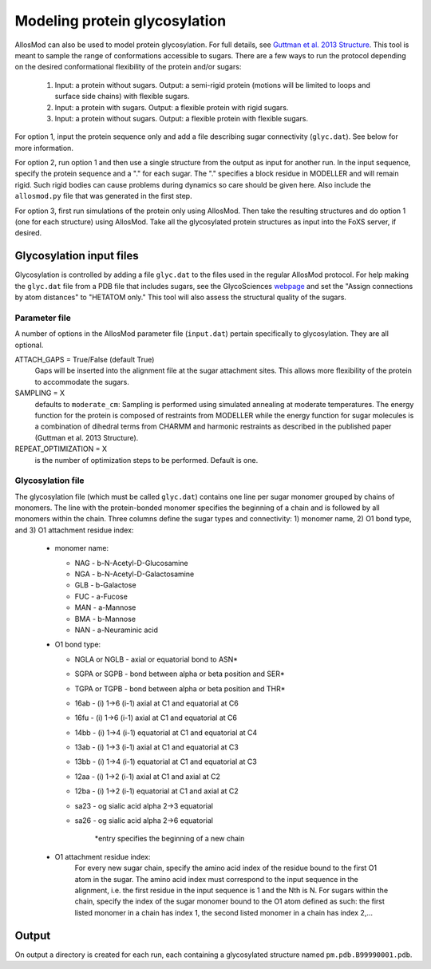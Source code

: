 Modeling protein glycosylation
******************************

AllosMod can also be used to model protein glycosylation. For full details,
see `Guttman et al. 2013 Structure <http://www.ncbi.nlm.nih.gov/pubmed/23473666>`_.
This tool is meant to sample the range of conformations accessible to sugars.
There are a few ways to run the protocol depending on the desired
conformational flexibility of the protein and/or sugars:

 #. Input: a protein without sugars. Output: a semi-rigid protein (motions
    will be limited to loops and surface side chains) with flexible sugars.

 #. Input: a protein with sugars. Output: a flexible protein with rigid sugars.

 #. Input: a protein without sugars. Output: a flexible protein with flexible
    sugars.

For option 1, input the protein sequence only and add a file describing sugar
connectivity (``glyc.dat``). See below for more information.

For option 2, run option 1 and then use a single structure from the output as
input for another run. In the input sequence, specify the protein sequence
and a "." for each sugar. The "." specifies a block residue in MODELLER
and will remain rigid. Such rigid bodies can cause problems during dynamics
so care should be given here. Also include the ``allosmod.py`` file that was
generated in the first step.

For option 3, first run simulations of the protein only using AllosMod.
Then take the resulting structures and do option 1 (one for each structure)
using AllosMod. Take all the glycosylated protein structures as input into
the FoXS server, if desired.

Glycosylation input files
=========================

Glycosylation is controlled by adding a file ``glyc.dat`` to the files used
in the regular AllosMod protocol. For help making the ``glyc.dat`` file from
a PDB file that includes sugars, see the GlycoSciences
`webpage <http://www.glycosciences.de/tools/pdbcare/>`_ and set the
"Assign connections by atom distances" to "HETATOM only." This tool will
also assess the structural quality of the sugars. 

Parameter file
--------------

A number of options in the AllosMod parameter file (``input.dat``) pertain
specifically to glycosylation. They are all optional.

ATTACH_GAPS = True/False (default True)
    Gaps will be inserted into the alignment file at the sugar attachment
    sites. This allows more flexibility of the protein to accommodate the
    sugars.

SAMPLING = X
    defaults to ``moderate_cm``: Sampling is performed using simulated
    annealing at moderate temperatures. The energy function for the protein
    is composed of restraints from MODELLER while the energy function for
    sugar molecules is a combination of dihedral terms from CHARMM and
    harmonic restraints as described in the published paper
    (Guttman et al. 2013 Structure). 

REPEAT_OPTIMIZATION = X
    is the number of optimization steps to be performed. Default is one. 

Glycosylation file
------------------

The glycosylation file (which must be called ``glyc.dat``) contains one line
per sugar monomer grouped by chains of monomers. The line with the
protein-bonded monomer specifies the beginning of a chain and is followed
by all monomers within the chain. Three columns define the sugar types
and connectivity: 1) monomer name, 2) O1 bond type, and
3) O1 attachment residue index:

 * monomer name:
 
   * NAG - b-N-Acetyl-D-Glucosamine
   * NGA - b-N-Acetyl-D-Galactosamine
   * GLB - b-Galactose
   * FUC - a-Fucose
   * MAN - a-Mannose
   * BMA - b-Mannose
   * NAN - a-Neuraminic acid

 * O1 bond type:
 
   * NGLA or NGLB - axial or equatorial bond to ASN*
   * SGPA or SGPB - bond between alpha or beta position and SER*
   * TGPA or TGPB - bond between alpha or beta position and THR*
   * 16ab - (i) 1->6 (i-1) axial at C1 and equatorial at C6
   * 16fu - (i) 1->6 (i-1) axial at C1 and equatorial at C6
   * 14bb - (i) 1->4 (i-1) equatorial at C1 and equatorial at C4
   * 13ab - (i) 1->3 (i-1) axial at C1 and equatorial at C3
   * 13bb - (i) 1->4 (i-1) equatorial at C1 and equatorial at C3
   * 12aa - (i) 1->2 (i-1) axial at C1 and axial at C2
   * 12ba - (i) 1->2 (i-1) equatorial at C1 and axial at C2
   * sa23 - og sialic acid alpha 2->3 equatorial
   * sa26 - og sialic acid alpha 2->6 equatorial

        \*entry specifies the beginning of a new chain 

 * O1 attachment residue index:
    For every new sugar chain, specify the amino acid index of the
    residue bound to the first O1 atom in the sugar. The amino acid
    index must correspond to the input sequence in the alignment,
    i.e. the first residue in the input sequence is 1 and the
    Nth is N. For sugars within the chain, specify the index of
    the sugar monomer bound to the O1 atom defined as such: the
    first listed monomer in a chain has index 1, the second listed
    monomer in a chain has index 2,...

Output
======

On output a directory is created for each run, each containing a glycosylated
structure named ``pm.pdb.B99990001.pdb``.
